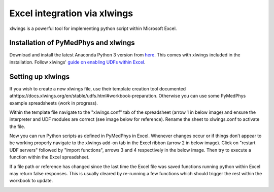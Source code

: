 #############################
Excel integration via xlwings
#############################

xlwings is a powerful tool for implementing python script within Microsoft
Excel.



Installation of PyMedPhys and xlwings
-------------------------------------

Download and install the latest Anaconda Python 3 version from `here
<https://www.anaconda.com/download/>`__. This comes with xlwings included in
the installation. Follow xlwings' `guide on enabling UDFs within Excel
<https://docs.xlwings.org/en/stable/udfs.html>`__.



Setting up xlwings
------------------

If you wish to create a new xlwings file, use their template creation tool
documented athttps://docs.xlwings.org/en/stable/udfs.html#workbook-preparation.
Otherwise you can use some PyMedPhys example spreadsheets (work in progress).

Within the template file navigate to the "xlwings.conf" tab of the spreadsheet
(arrow 1 in below image) and ensure the interpreter and UDF modules are correct
(see image below for reference). Rename the sheet to xlwings.conf to activate
the file.

Now you can run Python scripts as defined in PyMedPhys in Excel. Whenever
changes occur or if things don’t appear to be working properly navigate to the
xlwings add-on tab in the Excel ribbon (arrow 2 in below image). Click on
"restart UDF servers" followed by "import functions", arrows 3 and 4
respectively in the below image. Then try to execute a function within the
Excel spreadsheet.

If a file path or reference has changed since the last time the Excel file
was saved functions running python within Excel may return false responses.
This is usually cleared by re-running a few functions which should trigger
the rest within the workbook to update.

.. image:: ../../img/xlwings_01_config.png